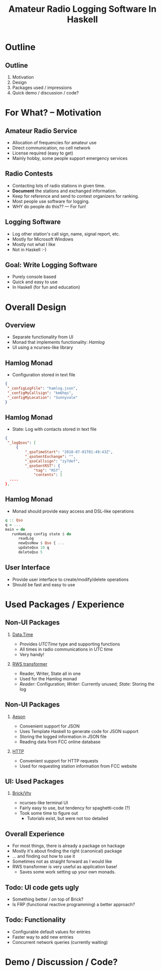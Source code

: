 #+TITLE: Amateur Radio Logging Software In Haskell
#+OPTIONS: H:2 toc:nil
#+LATEX_CLASS: beamer
#+COLUMNS: %45ITEM %10BEAMER_env(Env) %10BEAMER_act(Act) %4BEAMER_col(Col) %8BEAMER_opt(Opt)
#+BEAMER_THEME: Dresden
#+BEAMER_COLOR_THEME: dove
#+BEAMER_FONT_THEME:
#+BEAMER_INNER_THEME:
#+BEAMER_OUTER_THEME:
#+BEAMER_HEADER:

#+LATEX_HEADER: \definecolor{links}{HTML}{2A1B81}
#+LATEX_HEADER: \hypersetup{colorlinks,linkcolor=,urlcolor=links}

* Outline
** Outline
1. Motivation
2. Design
3. Packages used / impressions
4. Quick demo / discussion / code?

* For What? -- Motivation
** Amateur Radio Service
   - Allocation of frequencies for amateur use
   - Direct communication, no cell network
   - License required (easy to get)
   - Mainly hobby, some people support emergency services

** Radio Contests
   #+ATTR_BEAMER: :overlay <+->
   - Contacting lots of radio stations in given time.
   - *Document* the stations and exchanged information.
   - Keep for reference and send to contest organizers for ranking.
   - Most people use software for logging.
   - WHY do people do this?? --- For fun!

** Logging Software
   - Log other station's call sign, name, signal report, etc.
   - Mostly for Microsoft Windows
   - Mostly not what I like
   - Not in Haskell :-)

** Goal: Write Logging Software
   - Purely console based
   - Quick and easy to use
   - In Haskell (for fun and education)

* Overall Design
** Overview
   - Separate functionality from UI
   - Monad that implements functionality: /Hamlog/
   - UI using a ncurses-like library
** Hamlog Monad
   - Configuration stored in text file
   #+begin_src json
   {
    "_configLogFile": "hamlog.json",
    "_configMyCallsign": "km6hqs",
    "_configMyLocation": "Sunnyvale"
   }
   #+end_src
** Hamlog Monad
   - State: Log with contacts stored in text file
   #+begin_src json
   {
    "_logQsos": [
        {
            "_qsoTimeStart": "2018-07-01T01:49:43Z",
            "_qsoSentExchange": "",
            "_qsoCallsign": "zy7def",
            "_qsoSentRST": {
                "tag": "RST",
                "contents": [
     ....
   },
   #+end_src
** Hamlog Monad
   - Monad should provide easy access and DSL-like operations
 #+begin_src haskell
 q :: Qso
 q = ...
 main = do
    runHamLog config state $ do 
       readLog
       newQsoNow $ Qso { ...
       updateQso 10 q
       deleteQso 5
 #+end_src
** User Interface
   - Provide user interface to create/modify/delete operations
   - Should be fast and easy to use

* Used Packages / Experience
** Non-UI Packages
*** [[https://hackage.haskell.org/package/time-1.1.4][Data.Time]]
   - Provides /UTCTime/ type and supporting functions
   - All times in radio communications in UTC time
   - Very handy!
*** [[https://hackage.haskell.org/package/transformers-0.5.5.0/docs/Control-Monad-Trans-RWS-Lazy.html][RWS transformer]]
    - Reader, Writer, State all in one
    - Used for the Hamlog monad
    - /Reader/: Configuration; /Writer/: Currently unused; /State/: Storing the log

** Non-UI Packages
*** [[http://hackage.haskell.org/package/aeson][Aeson]]
    - Convenient support for JSON
    - Uses Template Haskell to generate code for JSON support
    - Storing the logged information in JSON file
    - Reading data from FCC online database
*** [[http://hackage.haskell.org/package/HTTP][HTTP]]
    - Convenient support for HTTP requests
    - Used for requesting station information from FCC website

** UI: Used Packages
    #+attr_latex: :width 150px
    [[./screenshot3.png]]

*** [[http://hackage.haskell.org/package/brick-0.37.1][Brick/Vty]]
    - ncurses-like terminal UI
    - Fairly easy to use, but tendency for spaghetti-code (?)
    - Took some time to figure out
      - Tutorials exist, but were not too detailed


** Overall Experience
   - For most things, there is already a package on hackage
   - Mostly it's about finding the right (canonical) package
   - ... and finding out how to use it
   - Sometimes not as straight forward as I would like
   - RWS transformer is very useful as application base!
     - Saves some work setting up your own monads.

** Todo: UI code gets ugly
   - Something better / on top of Brick?
   - Is FRP (functional reactive programming) a better approach?
** Todo: Functionality
   - Configurable default values for entries
   - Faster way to add new entries
   - Concurrent network queries (currently waiting)


* Demo / Discussion / Code?

